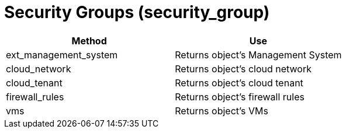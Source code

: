 = Security Groups (security_group)

[cols="1,1", frame="all", options="header"]
|===
| 
						
							Method
						
					
| 
						
							Use
						
					

| 
						
							ext_management_system
						
					
| 
						
							Returns object's Management System
						
					

| 
						
							cloud_network
						
					
| 
						
							Returns object's cloud network
						
					

| 
						
							cloud_tenant
						
					
| 
						
							Returns object's cloud tenant
						
					

| 
						
							firewall_rules
						
					
| 
						
							Returns object's firewall rules
						
					

| 
						
							vms
						
					
| 
						
							Returns object's VMs
						
					
|===